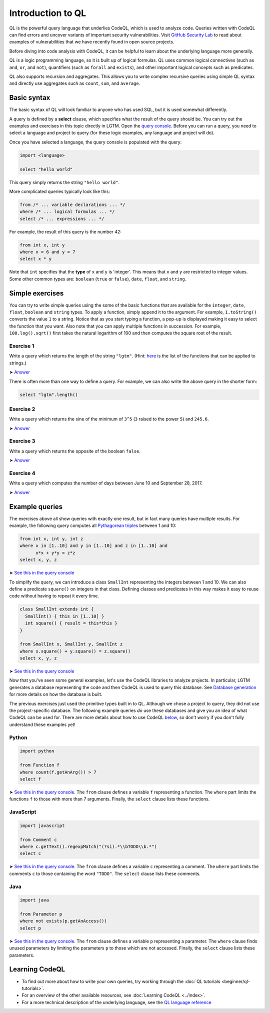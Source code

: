 Introduction to QL 
==================

QL is the powerful query language that underlies CodeQL, which is used to analyze code.
Queries written with CodeQL can find errors and uncover variants of important security vulnerabilities.
Visit `GitHub Security Lab <https://securitylab.github.com/>`__ to read about examples of vulnerabilities that we have recently found in open source projects.

Before diving into code analysis with CodeQL, it can be helpful to learn about the underlying language more generally.

QL is a logic programming language, so it is built up of logical formulas. QL uses common logical connectives (such as ``and``, ``or``, and ``not``), quantifiers (such as ``forall`` and ``exists``), and other important logical concepts such as predicates.

QL also supports recursion and aggregates. This allows you to write complex recursive queries using simple QL syntax and directly use aggregates such as ``count``, ``sum``, and ``average``.

Basic syntax
------------

The basic syntax of QL will look familiar to anyone who has used SQL, but it is used somewhat differently.

A query is defined by a **select** clause, which specifies what the result of the query should be. You can try out the examples and exercises in this topic directly in LGTM. Open the `query console <https://lgtm.com/query>`__. Before you can run a query, you need to select a language and project to query (for these logic examples, any language and project will do).

Once you have selected a language, the query console is populated with the query:

.. code-block:: ql

   import <language>

   select "hello world"

This query simply returns the string ``"hello world"``.

More complicated queries typically look like this:

.. code-block:: ql

   from /* ... variable declarations ... */
   where /* ... logical formulas ... */
   select /* ... expressions ... */

For example, the result of this query is the number 42:

.. code-block:: ql

   from int x, int y
   where x = 6 and y = 7
   select x * y

Note that ``int`` specifies that the **type** of ``x`` and ``y`` is 'integer'. This means that ``x`` and ``y`` are restricted to integer values. Some other common types are: ``boolean`` (``true`` or ``false``), ``date``, ``float``, and ``string``.

Simple exercises
----------------

You can try to write simple queries using the some of the basic functions that are available for the ``integer``, ``date``, ``float``, ``boolean`` and ``string`` types. To apply a function, simply append it to the argument. For example, ``1.toString()`` converts the value ``1`` to a string. Notice that as you start typing a function, a pop-up is displayed making it easy to select the function that you want. Also note that you can apply multiple functions in succession. For example, ``100.log().sqrt()`` first takes the natural logarithm of 100 and then computes the square root of the result.

Exercise 1
~~~~~~~~~~

Write a query which returns the length of the string ``"lgtm"``. (Hint: `here <https://help.semmle.com/QL/ql-spec/language.html#built-ins-for-string>`__ is the list of the functions that can be applied to strings.)

➤ `Answer <https://lgtm.com/query/2103060623/>`__

There is often more than one way to define a query. For example, we can also write the above query in the shorter form:

.. code-block:: ql

   select "lgtm".length()

Exercise 2
~~~~~~~~~~

Write a query which returns the sine of the minimum of ``3^5`` (``3`` raised to the power ``5``) and ``245.6``.

➤ `Answer <https://lgtm.com/query/2093780343/>`__

Exercise 3
~~~~~~~~~~

Write a query which returns the opposite of the boolean ``false``.

➤ `Answer <https://lgtm.com/query/2093780344/>`__

Exercise 4
~~~~~~~~~~

Write a query which computes the number of days between June 10 and September 28, 2017.

➤ `Answer <https://lgtm.com/query/2100260596/>`__

Example queries
---------------

The exercises above all show queries with exactly one result, but in fact many queries have multiple results. For example, the following query computes all `Pythagorean triples <https://en.wikipedia.org/wiki/Pythagorean_triple>`__ between 1 and 10:

.. code-block:: ql

   from int x, int y, int z
   where x in [1..10] and y in [1..10] and z in [1..10] and
         x*x + y*y = z*z
   select x, y, z

➤ `See this in the query console <https://lgtm.com/query/2100790036/>`__

To simplify the query, we can introduce a class ``SmallInt`` representing the integers between 1 and 10. We can also define a predicate ``square()`` on integers in that class. Defining classes and predicates in this way makes it easy to reuse code without having to repeat it every time.

.. code-block:: ql

   class SmallInt extends int {
     SmallInt() { this in [1..10] }
     int square() { result = this*this }
   }

   from SmallInt x, SmallInt y, SmallInt z
   where x.square() + y.square() = z.square()
   select x, y, z

➤ `See this in the query console <https://lgtm.com/query/2101340747/>`__

Now that you've seen some general examples, let's use the CodeQL libraries to analyze projects.
In particular, LGTM generates a database representing the code and then CodeQL is used to query this database. See `Database generation <https://lgtm.com/help/lgtm/generate-database>`__ for more details on how the database is built.

.. XX: Perhaps a link to the "CodeQL libraries for X"?

The previous exercises just used the primitive types built in to QL. Although we chose a project to query, they did not use the project-specific database. The following example queries *do* use these databases and give you an idea of what CodeQL can be used for. There are more details about how to use CodeQL `below <#learning-ql>`__, so don't worry if you don't fully understand these examples yet!

Python
~~~~~~

.. code-block:: ql

   import python

   from Function f
   where count(f.getAnArg()) > 7
   select f

➤ `See this in the query console <https://lgtm.com/query/2096810474/>`__. The ``from`` clause defines a variable ``f`` representing a function. The ``where`` part limits the functions ``f`` to those with more than 7 arguments. Finally, the ``select`` clause lists these functions.

JavaScript
~~~~~~~~~~

.. code-block:: ql

   import javascript

   from Comment c
   where c.getText().regexpMatch("(?si).*\\bTODO\\b.*")
   select c

➤ `See this in the query console <https://lgtm.com/query/2101530483/>`__. The ``from`` clause defines a variable ``c`` representing a comment. The ``where`` part limits the comments ``c`` to those containing the word ``"TODO"``. The ``select`` clause lists these comments.

Java
~~~~

.. code-block:: ql

   import java

   from Parameter p
   where not exists(p.getAnAccess())
   select p

➤ `See this in the query console <https://lgtm.com/query/2098670762/>`__. The ``from`` clause defines a variable ``p`` representing a parameter. The ``where`` clause finds unused parameters by limiting the parameters ``p`` to those which are not accessed. Finally, the ``select`` clause lists these parameters.

Learning CodeQL
---------------

-  To find out more about how to write your own queries, try working through the :doc:`QL tutorials <beginner/ql-tutorials>`.
-  For an overview of the other available resources, see :doc:`Learning CodeQL <../index>`.
-  For a more technical description of the underlying language, see the `QL language reference <https://help.semmle.com/QL/ql-handbook>`__